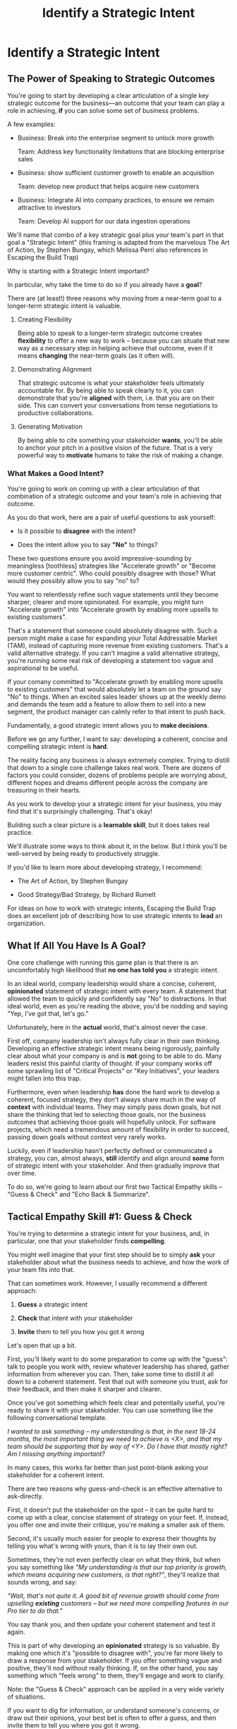 :PROPERTIES:
:ID:       A1EF14A2-5F19-488D-926C-A8208142E794
:END:
#+title: Identify a Strategic Intent
#+filetags: :Chapter:
* Identify a Strategic Intent
** The Power of Speaking to Strategic Outcomes

You're going to start by developing a clear articulation of a single key strategic outcome for the business---an outcome that your team can play a role in achieving, *if* you can solve some set of business problems.

# XXX Drill in on "Your area of the business"?

# This will most often be something the business needs to achieve in the next 18-24 months, stated in business terms, along with some specifics of what your teams needs to do, as part of that.

# It could be a shorter time frame, but I'll gently nudge you to look at least a year and a half out. Maybe ask: if you totally crush it the short-term, what's the awesome thing that might happen in 18 months? Consider speaking to that slightly longer-term thing as your Intent.

A few examples:

 - Business: Break into the enterprise segment to unlock more growth

   Team: Address key functionality limitations that are blocking enterprise sales

 - Business: show sufficient customer growth to enable an acquisition

   Team: develop new product that helps acquire new customers

 - Business: Integrate AI into company practices, to ensure we remain attractive to investors

   Team: Develop AI support for our data ingestion operations

We'll name that combo of a key strategic goal plus your team's part in that goal a "Strategic Intent" (this framing is adapted from the marvelous The Art of Action, by Stephen Bungay, which Melissa Perri also references in Escaping the Build Trap)

Why is starting with a Strategic Intent important?

In particular, why take the time to do so if you already have a *goal*?

There are (at least!) three reasons why moving from a near-term goal to a longer-term strategic intent is valuable.

 1. Creating Flexibility

    Being able to speak to a longer-term strategic outcome creates *flexibility* to offer a new way to work -- because you can situate that new way as a necessary step in helping achieve that outcome, even if it means *changing* the near-term goals (as it often will).

 2. Demonstrating Alignment

    That strategic outcome is what your stakeholder feels ultimately accountable for. By being able to speak clearly to it, you can demonstrate that you're *aligned* with them, i.e. that you are on their side. This can convert your conversations from tense negotiations to productive collaborations.

 3. Generating Motivation

    By being able to cite something your stakeholder *wants*, you'll be able to anchor your pitch in a positive vision of the future. That is a very powerful way to *motivate* humans to take the risk of making a change.

*** What Makes a Good Intent?

You're going to work on coming up with a clear articulation of that combination of a strategic outcome and your team's role in achieving that outcome.

As you do that work, here are a pair of useful questions to ask yourself:

 - Is it possible to *disagree* with the intent?

 - Does the intent allow you to say *"No"* to things?

These two questions ensure you avoid impressive-sounding by meaningless [toothless] strategies like "Accelerate growth" or "Become more customer centric". Who could possibly disagree with those? What would they possibly allow you to say "no" to?

You want to relentlessly refine such vague statements until they become sharper, clearer and more opinionated. For example, you might turn "Accelerate growth" into "Accelerate growth by enabling more upsells to existing customers".

That's a statement that someone could absolutely disagree with. Such a person might make a case for expanding your Total Addressable Market (TAM), instead of capturing more revenue from existing customers. That's a valid alternative strategy. If you can't imagine a valid alternative strategy, you're running some real risk of developing a statement too vague and aspirational to be useful.

If your comany committed to "Accelerate growth by enabling more upsells to existing customers" that would absolutely let a team on the ground say "No" to things. When an excited sales leader shows up at the weekly demo and demands the team add a feature to allow them to sell into a new segment, the product manager can calmly refer to that intent to push back.

Fundamentally, a good strategic intent allows you to *make decisions*.

# XXX Bad Prose GO!

Before we go any further, I want to say: developing a coherent, concise and compelling strategic intent is *hard*.

The reality facing any business is always extremely complex. Trying to distill that down to a single core challenge takes real work. There are dozens of factors you could consider, dozens of problems people are worrying about, different hopes and dreams different people across the company are treasuring in their hearts.

As you work to develop your a strategic intent for your business, you may find that it's surprisingly challenging. That's okay!

Building such a clear picture is a *learnable skill*, but it does takes real practice.

We'll illustrate some ways to think about it, in the below. But I think you'll be well-served by being ready to productively struggle.

If you'd like to learn more about developing strategy, I recommend:

 - The Art of Action, by Stephen Bungay

 - Good Strategy/Bad Strategy, by Richard Rumelt

For ideas on how to work with strategic intents, Escaping the Build Trap does an excellent job of describing how to use strategic intents to *lead* an organization.

** What If All You Have Is A Goal?

One core challenge with running this game plan is that there is an uncomfortably high likelihood that *no one has told you* a strategic intent.

In an ideal world, company leadership would share a concise, coherent, *opinionated* statement of strategic intent with every team.  A statement that allowed the team to quickly and confidently say "No" to distractions. In that ideal world, even as you're reading the above, you'd be nodding and saying "Yep, I've got that, let's go."

Unfortunately, here in the *actual* world, that's almost never the case.

First off, company leadership isn't always fully clear in their own thinking. Developing an effective strategic intent means being rigorously, painfully clear about what your company is and is *not* going to be able to do. Many leaders resist this painful clarity of thought. If your company works off some sprawling list of "Critical Projects" or "Key Initiatives", your leaders might fallen into this trap.

Furthermore, even when leadership *has* done the hard work to develop a coherent, focused strategy, they don't always share much in the way of *context* with individual teams. They may simply pass down goals, but not share the thinking that led to selecting those goals, nor the business outcomes that achieving those goals will hopefully unlock. For software projects, which need a tremendous amount of flexibility in order to succeed, passing down goals without context very rarely works.

Luckily, even if leadership hasn't perfectly defined or communicated a strategy, you can, almost always, *still* identify and align around *some* form of strategic intent with your stakeholder. And then gradually improve that over time.

To do so, we're going to learn about our first two Tactical Empathy skills -- "Guess & Check" and "Echo Back & Summarize".

** Tactical Empathy Skill #1: Guess & Check

You're trying to determine a strategic intent for your business, and, in particular, one that your stakeholder finds *compelling*.

You might well imagine that your first step should be to simply *ask* your stakeholder about what the business needs to achieve, and how the work of your team fits into that.

That can sometimes work. However, I usually recommend a different approach:

 1. *Guess* a strategic intent

 2. *Check* that intent with your stakeholder

 3. *Invite* them to tell you how you got it wrong

Let's open that up a bit.

First, you'll likely want to do some preparation to come up with the "guess": talk to people you work with, review whatever leadership has shared, gather information from wherever you can. Then, take some time to distill it all down to a coherent statement. Test that out with someone you trust, ask for their feedback, and then make it sharper and clearer.

Once you've got something which feels clear and potentially useful, you're ready to share it with your stakeholder. You can use something like the following conversational template.

/I wanted to ask something -- my understanding is that, in the next 18-24 months, the most important thing we need to achieve is <X>, and that my team should be supporting that by way of <Y>. Do I have that mostly right? Am I missing anything important?/

In many cases, this works far better than just point-blank asking your stakeholder for a coherent intent.

There are two reasons why guess-and-check is an effective alternative to ask-directly.

First, it doesn't put the stakeholder on the spot -- it can be quite hard to come up with a clear, concise statement of strategy on your feet. If, instead, you offer one and invite their critique, you're making a smaller ask of them.

Second, it's usually much easier for people to express their thoughts by telling you what's wrong with yours, than it is to lay their own out.

Sometimes, they're not even perfectly clear on what they think, but when you say something like /"My understanding is that our top priority is growth, which means acquiring new customers, is that right?"/, they'll realize that sounds wrong, and say:

/"Wait, that's not quite it. A good bit of revenue growth should come from upselling *existing* customers -- but we need more compelling features in our Pro tier to do that."/

You say thank you, and then update your coherent statement and test it again.

This is part of why developing an *opinionated* strategy is so valuable. By making one which it's "possible to disagree with", you're far more likely to draw a response from your stakeholder. If you offer something vague and positive, they'll nod without really thinking. If, on the other hand, you say something which "feels wrong" to them, they'll engage and work to clarify.

Note: the "Guess & Check" approach can be applied in a very wide variety of situations.

If you want to dig for information, or understand someone's concerns, or draw out their opinions, your best bet is often to offer a guess, and then invite them to tell you where you got it wrong.

We'll lay out some exercises to practice this, at the end of the chapter.

** Our Story: Quin Tries Guess & Check

When we last checked on Quin, she was struggling with her CEO, Marco, over his habit of constantly changing priorities at their startup, All Together Now (who are developing remote team building games). Her friend sent her to talk with an experienced engineering leader who, by the friend's account, likes "helping people get their bosses to stop being crazy."

"You're saying I should just, like, /make up/ a strategy for ATN?" Quin says, uncertainly.

Jeremiah nods vigorously. "Yep. Exactly."

"Okay," she says slowly, "I guess I can... try?"

"You're going to do great," he insists. "Be sure to let me know how it goes." He waves a cheerful goodbye as the Zoom fades out.

That evening, while washing up the dishes after dinner, Quin lets her mind wander. How can she come up with a business strategy for ATN? She thinks about all the things she's heard from Marco over their six months of working together. Is there some guiding theme in all of that? What might be a key 18-24 month "outcome" for All Together Now?

Well, she tells herself, ATN is an early-stage startup. Obviously, they need customers. In fact, that's all she and Marco talk about. Her team is trying to launch some initial set of features those customers might find compelling.

Could that be it?

It feels a bit... short-term? They need customers *way* before 18 months.

She picks up another pot and swishes in some sudsy water. What good thing might happen *later*, if they *do* get those initial customers? They'd get... more customers? Hmm.

She remembers something else Jeremiah suggested -- to think about what Marco might want, even if he's not talking about it, day-to-day.  Jeremiah has asked, "What do you think might *feel* like a success for Marco? What's he working backwards from?"

She tries to remember moments when Marco seemed to feel good, or excited. Honestly, she thinks wryly, it's not actually *getting* customers, it's *telling a story* about those customers. She can see his happy, confident grin as, after a good customer call, he's laying out how awesome landing this deal is going to be, and how the company is going to grow.

A thought suddenly hits her, and she freezes, a spatula in her hand. Stories! Of course! How could she be so dense!? She's only been thinking about ATN as a *business*, and how the new product might fit into that business. But they're a *startup*. The key thing that needs to happen in 18 to 24 months is that they need to *raise more money*!

*That's* their key outcome. That's why Marco likes telling stories. He's imagining telling those stories to potential investors! And, she realizes excitedly, as it falls into place, he doesn't like to talk with the team about that day-to-day, because, he's told her, "they shouldn't worry about the money stuff".

At that moment, her roommate Naia wanders into the kitchen. Quin turns to her and announces excitedly, "Naia! We're a *startup*!".

"Bully for you," replies Naia, as she grabs some Cocoa Puffs and heads back to the living room.

---

The next day, partway through their weekly Zoom 1:1, Quin says:

"I've been wanting to ask you a few questions, is now a good time?"

Marco shrugs in agreement. Quin is mostly sure he's got his email open in another tab.

# Bad prose go

She takes a deep breath. "I'm excited about all the customer calls you've been getting. And I want to keep the team laser-focused on shipping the Virtual Dunk Tank, so you can start demoing it, just as soon as possible. But I wanted to talk a bit, just you and me, about what might happen next, if we *do* get those customers."

Marco quirks his head. He's still got an eye on some other window, Quin thinks, but he's paying just a bit more attention.

She launches her guess-and-check. "I remember, when I interviewed at ATN, you had just raised a seed round. I'm guessing that a key next step is to be able to raise a Series A. To do that, we need to show that we've acquired some early customers. If I had to guess, I might imagine that investors are going to want to see a few deals with *big* customers." She sat back. "Is that vaguely right? Am I missing anything important?"

Note: this is genuinely opinionated. The larger customers they've talked to present a distinctive set of challenges. A valid alternative strategy would be to try to acquire a large set of smaller customers.

# "Our current runway is about 18 months", she begins, "but my understanding is that we need to get some big customers in the next six to twelve months. That way, you'll have time to tell a story to potential investors. Is that about right?"

Marco purses his lips and stares directly at Quin. "Almost," he says, slowly. "Yeah, big customers are going to be super important. But it's not enough that we just *land* some big customers--we need them to be *using* ATN. I've talked to VC's, and, for a subscription business, they're super worried about churn. We're going to need to raise money before we really know what churn looks like. So VC's are going to want to see *engagement*. We need actual teams using ATN, and, like, *often*. A couple of big sales where the implementations don't even get started could be worse than no sales." He seems to shiver a bit at the idea.

This is brand new information for Quin. They've been talking so much about sales, she hadn't realized that Marco was equally worried about usage and engagement.

Her mind starts whirring with ideas. They have that one big customer whose HR director seems to absolutely love the idea of ATN, and claims to be ready to use the Dunk Tank the moment it launches. She and the team have been putting off adding usage tracking to the product, but if they could focus on just shipping the Dunk Tank, they could probably get something out there *with* usage tracking, pretty fast. Quin thinks excitedly that they could be looking at actual engagement data within just a few weeks! *And* still be setting Marco up with a new sales demo!

Let's pause here for a moment, as Quin is midway through her conversation with Marco.

I want to ask you a very important question.

What, in your opinion, should Quin do, right in this moment?

** Tactical Empathy Skill #2: Echo Back & Summarize

It's going to be incredibly temptint for Quin to *tell Marco about these ideas*.

But that's *not* what she should do, *first*.

Instead, she should take the time to carefully echo back what she's just heard from Marco, summarize it as clearly as she can, and, again, ask if she's gotten it right.

# Insert what happens if she *doesn't* echo back

# Marco looked a bit non-plussed. "Okay, you're saying we should pivot to adding usage tracking? I thought you wanted us to focus?" And he's thinking: sure that HR lead is talking a good game, but their company is huge. They can't do *anything* quickly. He doesn't say that, though, since Quin has jumped so quickly into planning.

For example, she might do that by saying:

"Let me see if I've got that right. For us to be able to raise a Series A, we *do* need a few big customers, but, in addition, we need to show real engagement from those customers. We can't have those deals launch with no usage. Is that about right?"

Let's see what happens when she does this:

To her surprise, Marco pauses again. "Closer," he said. "But, actually, I'm not sure we need to see every one of our big customers engaged. VC's understand that things take time with larger customers. We need *some* engagement from the big customers, I'd guess we need them to be actively implementing. *And* we need some of our smaller, earlier customers to be very actively *using*. I think that mix will allow us to tell a good story."

"Okay, that's super useful," says Quin eagerly. "Let me say that back, see if I've got it. For us to raise a series A, we need to show we can sell to big customers, we need those big customers to demonstrate commitment by starting to implement, and we need some of our smaller customers to be actively engaged. Putting all of that together will let us tell a good story. Is that about right?"

This time, he nods vigorously.  "Yes, that's *exactly* it. I'm glad we talked this out." He's long since stopped looking at his other screens.

"Thanks," says Quin, "me, too."

What's been going on, here?

Why am I being so insistent that you should echo back & summarize, before moving on to the ideas that have been sparked?

# XXX add a bit more

# Why is this so valuable?

First, by summarizing, you will nearly always discover something you didn't get quite right, just as Quin did, about *which* customers need to show engagement.

Second, summarizing back makes an enormous difference in helping the speaker to *feel understood*.

When a person explains something they care about, it's quite rare for them to feel like they've actually been understood.

They're not usually consciously aware of this -- but some part of them will wonder, uncertainly, if their attempt succeeded or not.

# I feel like I should say that, for certain kinds of, well, extra difficult stakeholders, they won't be thinking "Did my attempt to communicate succeed?" but rather, "Did the listener understand this completely clear point I just made, or are they stupid?" If my game plan for working with stakeholders assumed they were all kind and pleasant, I would not have very much to offer you. Luckily, that's not the case.

# You can address both "nice" and "not so nice" stakeholder the same way -- because they are driven by the same underlying uncertainty about being understood.

# Humans rarely experience themselves as being fully understood.

If you, as  that listener, take the time to summarize back your understanding, and get it even vaguely right, the speaker will feel a sense of *relief*.

If you pay careful attention, you may even see them visibly exhale and relax.

# It's like you've completed an open transaction that was otherwise hanging.

Which is exactly the mode you want them to be in, if you're going to turn the corner and now ask them to engage in *your* concerns.

You will earn space to advocate, by demonstrating that you are willing to lead with empathy and understanding.

This is an incredibly valuable tactic, useful in an incredibly wide variety of situations. If you're only going to take one thing away from this chapter (or, frankly, this book), spend some time learning to effectively echo back and summarize.

We'll talk in the exercises about how to build it up.

** Some Leaders Are Afraid to Make Decisions

I can't get out of this chapter without mentioning the unfortunate possibility that your stakeholder may *angrily resist* making a clear statement of a *single* strategic intent. Such a stakeholder might say something like:

/"Look, it's not that simple. You're always asking for the "one top priority", but *all* the goals are critically important. We *can't* just pick one. We have to find a way to get them *all* done."/

Sigh.

An unwillingess to make hard prioritization calls is a reliable way to doom a team to failure.

That said, you still have options in this situation. There's a real chance that, if you can earn some shared wins, that same stakeholder will start to experience prioritization decisions as an *empowering* thing for them, rather than a demand for them to disappoint one of *their* stakeholders or bosses.

Thus, in such a case, my recommendation is to just go with your best guess for now -- it's likely pretty good, and having *some* direction to move in is better than just churning around at random.

** Exercises & References
*** Developing Strategic Intents
Find some trusted peers or friends, and talk out the strategy of your business. Build a picture of:

 - Some centrally important thing your business is trying to achieve, over the next few years

 - A core challenge the business must face, on the path to that achievement

 - How your team can play a role in facing that challenge

Try to develop a few different formulations of the above, do some work to hone and clarify.

Depending on the size of your company, these outcomes might be scoped to a sub-part of your company instead of the entire business.

Once you arrive at some statement of strategic intent, ask yourself the key questions:

 - Is it possible to *disagree* with the intent?

 - Does the intent allow you to say *"No"* to things?

If not, continue to refine your statement.

As an experiment, try making your statement of intent "frighteningly opinionated": so clear that your team would have to immediately stop doing some things that "every knows are critically important". See what you find when you do that.

For further practice, talk this out with friends who work at other companies. Ask what their business is trying to achieve, ask about fundamental challenges they must face, brainstorm different ways their teams might help face those challenges. Look for something usefully opinionated.

*** Practicing Guess & Check

First, rehearse saying your intent, embedded in a template like the following:

/I wanted to ask something -- my understanding is that, in the next 18-24 months, the most important thing we need to achieve is <X>, and that my team should be supporting that by way of <Y>. Do I have that mostly right? Am I missing anything important?/

Make sure you're able to ask the questions at the end *authentically*. You wan tto channel true curiosity. Feel free to adjust the wording to make it feel more natural for you.

Then, once you've got that comfortable, take your strategic intent around, offer it to various people, and invite them to tell you how you got it wrong.

*** Practicing Echo Back & Summarize

This is a *profoundly* valuable skill. But it takes some effort to master.

I have coached dozens of people on this approach. Over and over, I've seen them initially struggle.

One problem is that echoing back and summarizing just *feels* like such a strange way to talk to someone. When you're about to echo or repeat, your brain will tell you "Ugh, they just told you this, don't *bore* them."

Once you've practiced the technique, that feeling will fade away. People *love* to hear their own words and thoughts.

Another problem is that using these tactics will turn up valuable context, aka things you didn't previously know. When that happens, your mind will suddenly make connections and see new opportunities.

That will often feel *exciting*.

In our scenario Quin suddenly saw a way they could start to track usage and engagement, very soon.

When that kind of discovery happens, a spike of excitement hormones hits your bloodstream, and your brain immediately *urges* you to share this new awesome idea, right away.

"Oh," your brain will say, "they're going to love this, go go go!"

That's a trap -- you are *always* better served by first ensuring you fully understood and that the speaker feels fully heard.

Finally, the ideal way to play this game is to clarify the speaker's thoughts, as you echo them back. To make your summary *useful*. That also takes real practice.

Because of these challenges, it's best to practice echoing back & summarizing when the stakes are low--aka, *not* in a negotiation with a key stakeholder.

First, pick someone you trust. It doesn't have to be a co-worker, I've seen people profitably practice with friends, roommates, and spouses.

Ask that person, "I'm working on some active listening skills. Would it be okay if I asked you some questions as part of that?"

# This is for *you*, not for them -- to remove some of your fear of being annoying.

As the conversation starts, tell yourself, "My job is to deliberately use this echoing back tactic *way too much* -- my goal is for the other person to say, afterwards, 'Eh, you could have echoed/repeated a bit less'".

Then, *every single time* the other person says something, say "Let me say that back to you, see if I've got it right." Then say your understanding, then say "Is that about right?"

It should feel weird as heck. After a few conversation rounds, pause, and ask the person "How did that feel?" Listen to them, and then repeat back what they tell you.

If you'd like, dig for a bit more info, by asking if they ever felt at all irritated or annoyed, or if you missed anything important.

Then, keep practicing.

Once you've got some basic comfort with it, try it out with a "lower stakes" peer, then move on to stakeholders.

*** References

 - Never Split the Difference

 - The Art of Action

 - Good Strategy/Bad Strategy
* Scraps/Thoughts
Maybe, use this chapter to, like, *define* a strategy, and explain that, if they don't know one, they should guess. But they ideally want to state it in terms the stakeholder uses. And we'll learn more about that in the next chapter.

But you must be clear in your own hears and mind about what you think the most important challenge for the business is.

Can mention both Rumelt and Bungay/Art of Action.

Oooh, and what I fold in the "tell me how I'm wrong" tactic!
** Moving From Goals to Strategic Outcomes - XXX CUT THIS,

To bring this to life, let's dig into our first example above:

/"Over the next 18-24 months, we need to break into the enterprise segment, in order to unlock more growth. To enable that, our team needs to address key functionality limitations that are blocking enterprise sales."/

Now, at most software companies I've met, no one will have told the team the long-term goal that clearly, nor drawn the connection from their day-to-day work to that longer-term outcome.

Instead, the team likely has a much *narrower* goal.

E.g. perhaps every time someone on the sales team manages to get an enterprise prospect on the phone, said prospect immediately announces they can't even talk unless the product supports Single Sign On--which it does *not* currently do.

As a result, some engineering leader has been handed a goal that is simply "Add SSO Support", stripped bare of context and underlying purpose.

Someone has created some uncomfortably early deadline for "Adding SSO Support". That engineering leader's team has already started poring over SSO integration docs from vendors, and spelunking through ancient bits of login code in the legacy guts of the system.

Unfortunately, the key stakeholder for the team proceeds to badly drift into "project management" mode. They spend their days talking with the sales team and only join eng team meetings to check on status and harrangue the team about how they're drifting behind the schedule they "committed" to[fn:: Forcing teams to "commit" to schedules and then moralizing about their failures to live up to their "commitments", is a terrible economic practice, but sadly a somewhat common one.]. The stakeholder builds a spreadsheet of launch dates, which they routinely review with executive leadership, even though it feels more and more divorced from the reality the team is living in. Finally, the stakeholder does not seem to understand how SSO actually works, and is therefore unable or unwilling to engage in nuanced tradeoff conversations.

No one feels like there is time to breathe and/or consider a change in how they collaborate.

Say the engineering lead on that team decides to advocate for a change with that stakeholder. As per the advice of this book, they decide to start small by focusing on building a deeper shared understanding of SSO, so that they can make good tradeoff decisions together. They're not (yet) going to tackle the full suite of "project management" behaviors they want to change.

How might that engineering leader motivate this change?

Well, if all they have is their near-term goal, all they can do is speak to the risks of missing that goal.

They might say something like: /"I'm not sure we'll able to hit our launch dates for SSO unless we can make some hard tradeoffs. And to do that, I think you'll need a deeper understanding of SSO. Can we spend some time digging into what the team has learned?"/

Note: this is not terrible! The engineering lead has done a solid job of making their ask in the context of a *business goal*, instead of just relying on some appeal to authority (e.g. "You're doing Agile wrong.")

That said, how is the stakeholder going to hear this request? Let's look at the situation from their perspective for a moment.

Odds are very, very good that the stakeholder is *already* living in fear of missing their SSO launch dates. The reason they're holding that spreadsheet so close to their chest and constantly checking on status is because they're afraid. They've likely lived through some failed software projects in the past, and know, first hand, how badly engineering teams can miss deadlines. They're attempting to control the situation the only way they know how.

Thus, hearing the engineering lead say out loud that the team might miss the launch dates is likely to raise some low-grade panic. In such a state, the stakeholder is not going to be receptive to anything that feels uncomfortable or risky.

Furthermore, the *reason* the stakeholder fears missing SSO launch dates is because doing so will turn into a *failure for them*. They won't be able to achieve their actual goal, which is to unlock enterprise sales.

Hearing the team lead speak only to the near-term goal will make the stakeholder feel *alone* in facing their fears about the longer-term outcome.

Finally, precisely because the stakeholder doesn't understand the nuances of SSO, they likely can't even *imagine* how they can achieve their ultimate, longer-term outcome without delivering on their near-term goal *as originally planned*. So this request from the team lead will just sound like an invitation to accept failure. Given that, there's a decent chance the stakeholder will push back instead of engaging. They certainly aren't going to be excited about changing their own behavior.

What's the alternative?

Let's say the engineering lead has managed to develop an articulation of a strategic intent, one that they know resonates for the stakeholder (we'll explain how to do that, below). In such a case, they could instead say:

/"I wanted to check in about progress. As you've helped me understand, the company's ultimate priority is unlocking enterprise sales, so that we can continue to grow revenue. Unfortunately, right now, enterprise sales conversations keep getting killed because we don't support SSO. Our team is playing a key role in unlocking enterprise sales by adding SSO support as quickly as possible./

/We're very excited about that challenge, and have turned up some interesting options for getting something to the sales team very soon. In fact, we think we might be able to launch some key customer segments early -- but, to be able to do that, we'll need to spend some real time with you digging some SSO details. Can we look at our calendars to block out a few hours?/

Let's unpack that:

 - The team lead drew on *flexibility* to subtly deconstruct the monolithic "Add SSO Support" goal into an incremental launch plan ("launch some key segments early").

 - They demonstrated *alignment* by showing they understand and care about the goals that are keeping the stakeholder up at night ("unlock enterprise sales").

 - Finally, they created *motivation*, by citing things that the stakeholder urgently wants ("launching some key segments early", "getting something to the sales team very soon").

That is all far more compelling than just starting with concerns about not achieving near-term goals.

Note that the engineering lead has *not* yet proposed a wholesale change in practices---they're changing one thing at a time. If they can get the stakeholder into a tradeoff conversation around the details of various SSO options, they can then continue to move towards an incremental delivery plan (e.g. launching to some key customers first, gradually rolling out to more).

Of course, in the above sketch, the engineering leader is able to cite a strategic intent that they heard *from the stakeholder*: /"As you've helped me understand"/.

Sadly, that's not particularly common.

* Learning Outcomes/Arc
** Maybe: The Power of Speaking to Strategic Outcomes
** Some Problems With Goals
Failure to export context
** Use Strategic Intents To Define Core Challenge
** Tactical Empathy Skill #1: Guess & Check
** Tactical Empathy Skill #2: Echo Back & Summarize
** Quin Identifies a Strategic Intent
** Exercises
